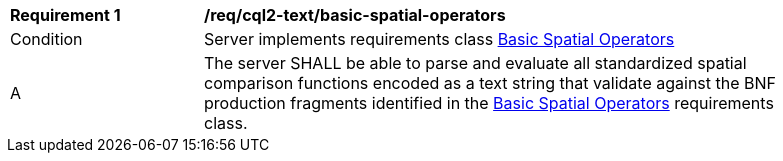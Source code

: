 [[req_cql2-text_basic-spatial-operators]] 
[width="90%",cols="2,6a"]
|===
^|*Requirement {counter:req-id}* |*/req/cql2-text/basic-spatial-operators* 
^|Condition |Server implements requirements class <<rc_basic-spatial-operators,Basic Spatial Operators>>
^|A |The server SHALL be able to parse and evaluate all standardized spatial comparison functions encoded as a text string that validate against the BNF production fragments identified in the <<rc_basic-spatial-operators,Basic Spatial Operators>> requirements class.
|===
